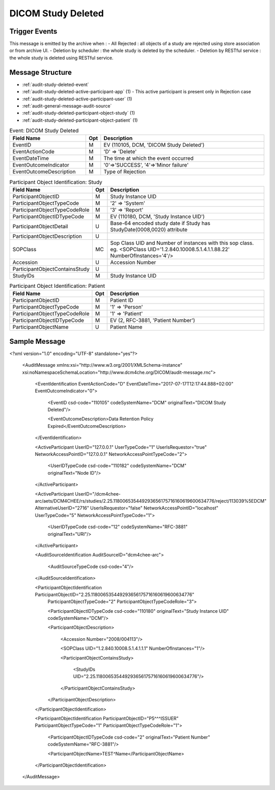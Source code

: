 DICOM Study Deleted
===================

Trigger Events
--------------

This message is emitted by the archive when :
- All Rejected : all objects of a study are rejected using store association or from archive UI.
- Deletion by scheduler : the whole study is deleted by the scheduler.
- Deletion by RESTful service : the whole study is deleted using RESTful service.

Message Structure
-----------------

- :ref:`audit-study-deleted-event`
- :ref:`audit-study-deleted-active-participant-app` (1) - This active participant is present only in Rejection case
- :ref:`audit-study-deleted-active-participant-user` (1)
- :ref:`audit-general-message-audit-source`
- :ref:`audit-study-deleted-participant-object-study` (1)
- :ref:`audit-study-deleted-participant-object-patient` (1)

.. csv-table:: Event: DICOM Study Deleted
   :name: audit-study-deleted-event
   :widths: 30, 5, 65
   :header: "Field Name", "Opt", "Description"

         "EventID", "M", "EV (110105, DCM, 'DICOM Study Deleted')"
         "EventActionCode", "M", "'D' ⇒ 'Delete'"
         "EventDateTime", "M", "The time at which the event occurred"
         "EventOutcomeIndicator", "M", "'0'⇒'SUCCESS', '4'⇒'Minor failure'"
         "EventOutcomeDescription", "M", "Type of Rejection"

.. csv-table:: Active Participant: Archive application
   :name: audit-study-deleted-active-participant-app
   :widths: 30, 5, 65
   :header: "Field Name", "Opt", "Description"

         "UserID", "M", "All Rejected using association ⇒ 'Application entity title of Archive Device used in the association'"
         "UserIDTypeCode", "U", "Deletion triggered by scheduler : EV ("110118","DCM","Archive Device AE Titles")"
         "", "", "Deletion triggered using RESTful service : EV ("12", "RFC-3881", "URI")"
         "UserTypeCode", "U", "'System' : '5'"
         "", "", "All Rejected using archive UI ⇒ 'Invoked URL'"
         "", "", "Deletion by Scheduler case ⇒ 'AETs of archive device'"
         "AlternativeUserID", "MC", "Process ID of Audit logger"
         "UserIsRequestor", "M", "All Rejected case ⇒ 'false'"
         "", "", "Deletion by Scheduler case ⇒ 'true'"
         "NetworkAccessPointID", "U", "Hostname/IP Address of the connection referenced by Audit logger"
         "NetworkAccessPointTypeCode", "U", "'1'⇒'NetworkAccessPointID is host name', '2'⇒'NetworkAccessPointID is an IP address'"

.. csv-table:: Active Participant: Destination
   :name: audit-study-deleted-active-participant-user
   :widths: 30, 5, 65
   :header: "Field Name", "Opt", "Description"

         "UserID", "M", "All Rejected using association ⇒ 'Application entity title of initiating system'"
         "", "", "All Rejected using archive UI ⇒ 'Remote IP address' or 'User name of logged in user'"
         "UserIDTypeCode", "U", "Deletion triggered using archive UI (Secured archive) : EV ("Cp1640-1","DCM","Local User ID")"
         "", "", "Deletion triggered using archive UI (Unsecured archive) : EV ("110182","DCM","Node ID")"
         "", "", "Deletion triggered using association : EV ("110119","DCM","Station AE Title")"
         "UserTypeCode", "U", "Deletion triggered using archive UI : 'Person' : '1'"
         "", "", "Deletion triggered using association : 'System' : '5'"
         "UserIsRequestor", "M", "true"
         "NetworkAccessPointID", "U", "Hostname/IP Address of calling host"
         "NetworkAccessPointTypeCode", "U", "'1'⇒'NetworkAccessPointID is host name', '2'⇒'NetworkAccessPointID is an IP address'"

.. csv-table:: Participant Object Identification: Study
   :name: audit-study-deleted-participant-object-study
   :widths: 30, 5, 65
   :header: "Field Name", "Opt", "Description"

         "ParticipantObjectID", "M", "Study Instance UID"
         "ParticipantObjectTypeCode", "M", "'2' ⇒ 'System'"
         "ParticipantObjectTypeCodeRole", "M", "'3' ⇒ 'Report'"
         "ParticipantObjectIDTypeCode", "M", "EV (110180, DCM, 'Study Instance UID')"
         "ParticipantObjectDetail", "U", "Base-64 encoded study date if Study has StudyDate(0008,0020) attribute"
         "ParticipantObjectDescription", "U"
         "SOPClass", "MC", "Sop Class UID and Number of instances with this sop class. eg. <SOPClass UID='1.2.840.10008.5.1.4.1.1.88.22' NumberOfInstances='4'/>"
         "Accession", "U", "Accession Number"
         "ParticipantObjectContainsStudy", "U"
         "StudyIDs", "M", "Study Instance UID"

.. csv-table:: Participant Object Identification: Patient
   :name: audit-study-deleted-participant-object-patient
   :widths: 30, 5, 65
   :header: "Field Name", "Opt", "Description"

         "ParticipantObjectID", "M", "Patient ID"
         "ParticipantObjectTypeCode", "M", "'1' ⇒ 'Person'"
         "ParticipantObjectTypeCodeRole", "M", "'1' ⇒ 'Patient'"
         "ParticipantObjectIDTypeCode", "M", "EV (2, RFC-3881, 'Patient Number')"
         "ParticipantObjectName", "U", "Patient Name"


Sample Message
--------------

<?xml version="1.0" encoding="UTF-8" standalone="yes"?>

    <AuditMessage xmlns:xsi="http://www.w3.org/2001/XMLSchema-instance" xsi:noNamespaceSchemaLocation="http://www.dcm4che.org/DICOM/audit-message.rnc">

        <EventIdentification EventActionCode="D" EventDateTime="2017-07-17T12:17:44.888+02:00" EventOutcomeIndicator="0">

            <EventID csd-code="110105" codeSystemName="DCM" originalText="DICOM Study Deleted"/>

            <EventOutcomeDescription>Data Retention Policy Expired</EventOutcomeDescription>

        </EventIdentification>

        <ActiveParticipant UserID="127.0.0.1" UserTypeCode="1" UserIsRequestor="true" NetworkAccessPointID="127.0.0.1" NetworkAccessPointTypeCode="2">

            <UserIDTypeCode csd-code="110182" codeSystemName="DCM" originalText="Node ID"/>

        </ActiveParticipant>

        <ActiveParticipant UserID="/dcm4chee-arc/aets/DCM4CHEE/rs/studies/2.25.118006535449293656175716160619600634776/reject/113039%5EDCM"
        AlternativeUserID="2716" UserIsRequestor="false" NetworkAccessPointID="localhost" UserTypeCode="5" NetworkAccessPointTypeCode="1">

            <UserIDTypeCode csd-code="12" codeSystemName="RFC-3881" originalText="URI"/>

        </ActiveParticipant>

        <AuditSourceIdentification AuditSourceID="dcm4chee-arc">

            <AuditSourceTypeCode csd-code="4"/>

        </AuditSourceIdentification>

        <ParticipantObjectIdentification ParticipantObjectID="2.25.118006535449293656175716160619600634776"
            ParticipantObjectTypeCode="2" ParticipantObjectTypeCodeRole="3">

            <ParticipantObjectIDTypeCode csd-code="110180" originalText="Study Instance UID" codeSystemName="DCM"/>

            <ParticipantObjectDescription>

                <Accession Number="2008/004113"/>

                <SOPClass UID="1.2.840.10008.5.1.4.1.1.1" NumberOfInstances="1"/>

                <ParticipantObjectContainsStudy>

                    <StudyIDs UID="2.25.118006535449293656175716160619600634776"/>

                </ParticipantObjectContainsStudy>

            </ParticipantObjectDescription>

        </ParticipantObjectIdentification>

        <ParticipantObjectIdentification ParticipantObjectID="P5^^^ISSUER" ParticipantObjectTypeCode="1" ParticipantObjectTypeCodeRole="1">

            <ParticipantObjectIDTypeCode csd-code="2" originalText="Patient Number" codeSystemName="RFC-3881"/>

            <ParticipantObjectName>TEST^Name</ParticipantObjectName>

        </ParticipantObjectIdentification>

    </AuditMessage>